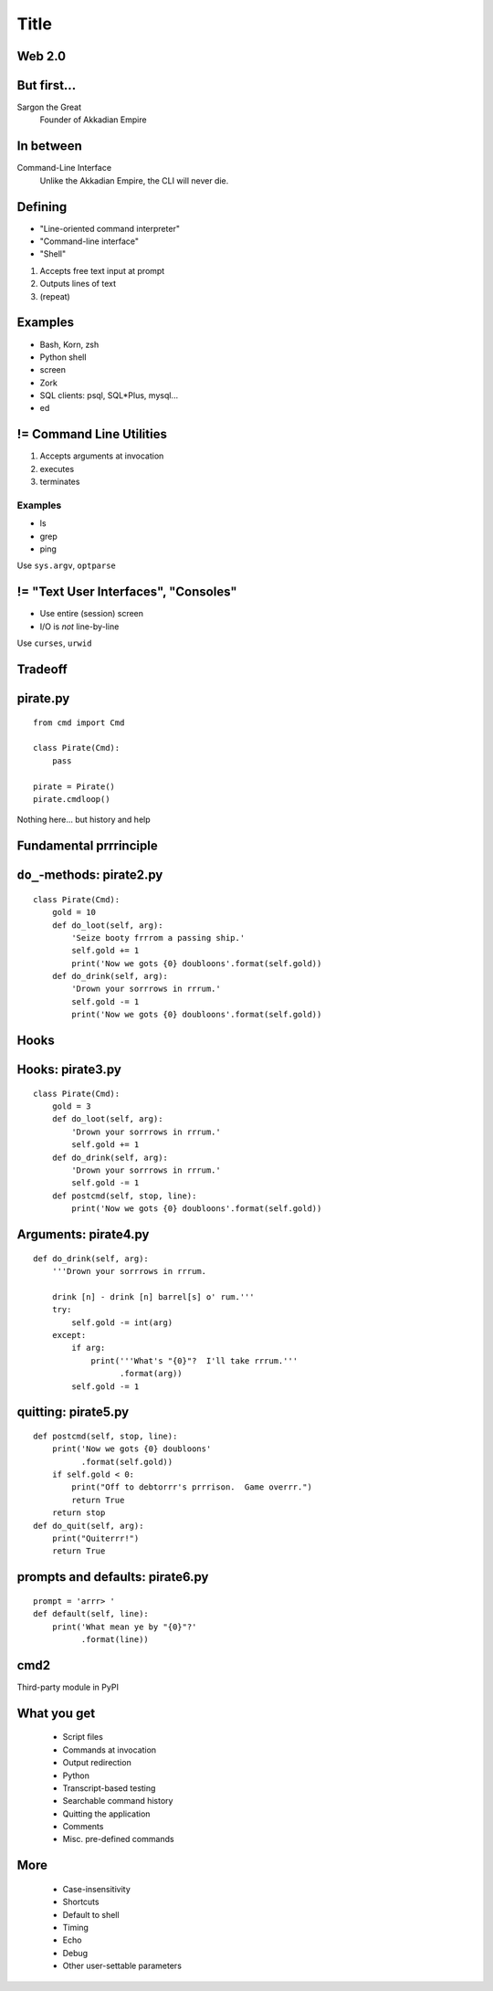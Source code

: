 =====
Title
=====

Web 2.0
=======

.. image:: web-2-0-logos.gif
   :height: 300px
   
But first...
============

.. image:: sargon.jpg
   :height: 300px

Sargon the Great
  Founder of Akkadian Empire
  
.. twenty-third century BC

In between
==========

.. image:: apple.jpg
   :height: 300px
 
Command-Line Interface
  Unlike the Akkadian Empire, 
  the CLI will never die.

Defining
========
  
- "Line-oriented command interpreter"
- "Command-line interface"
- "Shell"

1. Accepts free text input at prompt
2. Outputs lines of text
3. (repeat)

Examples
========

* Bash, Korn, zsh
* Python shell
* screen
* Zork
* SQL clients: psql, SQL*\Plus, mysql...
* ed

.. ``ed`` proves that CLI is sometimes the wrong answer.

!= Command Line Utilities
=========================

1. Accepts arguments at invocation
2. executes
3. terminates

Examples
--------
* ls
* grep
* ping

Use ``sys.argv``, ``optparse``

!= "Text User Interfaces", "Consoles"
=====================================

* Use entire (session) screen
* I/O is *not* line-by-line

.. image:: urwid.png
   :height: 300px
   
Use ``curses``, ``urwid``

Tradeoff
========

.. image:: ease.png
   :height: 300px
   
pirate.py
=========

::

   from cmd import Cmd
   
   class Pirate(Cmd):
       pass
   
   pirate = Pirate()
   pirate.cmdloop()

Nothing here... but history and help

.. ctrl-r for bash-style history

Fundamental prrrinciple
=======================

.. class: huge

   ``foo a b c`` ->
   
   ``self.do_foo('a b c')``

``do_``-methods: pirate2.py
===========================

::

   class Pirate(Cmd):
       gold = 10
       def do_loot(self, arg):
           'Seize booty frrrom a passing ship.'
           self.gold += 1
           print('Now we gots {0} doubloons'.format(self.gold))
       def do_drink(self, arg):
           'Drown your sorrrows in rrrum.'
           self.gold -= 1
           print('Now we gots {0} doubloons'.format(self.gold))

.. do_methods; more help           

Hooks
=====

.. image:: hook.jpeg
   :height: 300px

Hooks: pirate3.py
=================

::

   class Pirate(Cmd):
       gold = 3
       def do_loot(self, arg):
           'Drown your sorrrows in rrrum.'        
           self.gold += 1
       def do_drink(self, arg):
           'Drown your sorrrows in rrrum.'        
           self.gold -= 1
       def postcmd(self, stop, line):                         
           print('Now we gots {0} doubloons'.format(self.gold))
           
Arguments: pirate4.py
=====================

::

        def do_drink(self, arg):
            '''Drown your sorrrows in rrrum.
            
            drink [n] - drink [n] barrel[s] o' rum.'''  
            try:
                self.gold -= int(arg)
            except:
                if arg:
                    print('''What's "{0}"?  I'll take rrrum.'''
                          .format(arg))
                self.gold -= 1            
        
quitting: pirate5.py
====================

::

    def postcmd(self, stop, line):
        print('Now we gots {0} doubloons'
              .format(self.gold))
        if self.gold < 0:
            print("Off to debtorrr's prrrison.  Game overrr.")
            return True
        return stop
    def do_quit(self, arg):
        print("Quiterrr!")
        return True   

prompts and defaults: pirate6.py
================================

::

    prompt = 'arrr> '
    def default(self, line):
        print('What mean ye by "{0}"?'
              .format(line))
        
cmd2
====

Third-party module in PyPI

What you get
============

    * Script files
    * Commands at invocation
    * Output redirection    
    * Python
    * Transcript-based testing
    
    * Searchable command history
    * Quitting the application
    * Comments
    * Misc. pre-defined commands
    
More
====

    * Case-insensitivity
    * Shortcuts
    * Default to shell
    * Timing
    * Echo
    * Debug
    * Other user-settable parameters
